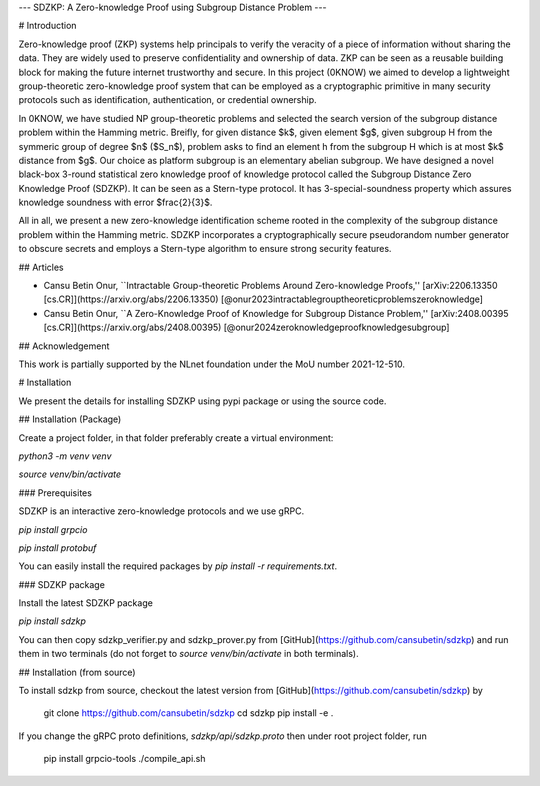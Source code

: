 ---
SDZKP: A Zero-knowledge Proof using Subgroup Distance Problem
---

# Introduction

Zero-knowledge proof (ZKP) systems help principals to verify the
veracity of a piece of information without sharing the data. They are
widely used to preserve confidentiality and ownership of data. ZKP can
be seen as a reusable building block for making the future internet
trustworthy and secure. In this project (0KNOW) we aimed to develop a
lightweight group-theoretic zero-knowledge proof system that can be
employed as a cryptographic primitive in many security protocols such as
identification, authentication, or credential ownership.

In 0KNOW, we have studied NP group-theoretic problems and selected the
search version of the subgroup distance problem within the Hamming
metric. Breifly, for given distance $k$, given element $g$, given
subgroup H from the symmeric group of degree $n$ ($S_n$), problem asks
to find an element h from the subgroup H which is at most $k$ distance
from $g$. Our choice as platform subgroup is an elementary abelian
subgroup. We have designed a novel black-box 3-round statistical zero
knowledge proof of knowledge protocol called the Subgroup Distance Zero
Knowledge Proof (SDZKP). It can be seen as a Stern-type protocol. It has
3-special-soundness property which assures knowledge soundness with
error $\frac{2}{3}$.

All in all, we present a new zero-knowledge identification scheme rooted
in the complexity of the subgroup distance problem within the Hamming
metric. SDZKP incorporates a cryptographically secure pseudorandom
number generator to obscure secrets and employs a Stern-type algorithm
to ensure strong security features.

## Articles

-   Cansu Betin Onur, \`\`Intractable Group-theoretic Problems Around
    Zero-knowledge Proofs,'' [arXiv:2206.13350
    \[cs.CR\]](https://arxiv.org/abs/2206.13350)
    [@onur2023intractablegrouptheoreticproblemszeroknowledge]
-   Cansu Betin Onur, \`\`A Zero-Knowledge Proof of Knowledge for
    Subgroup Distance Problem,'' [arXiv:2408.00395
    \[cs.CR\]](https://arxiv.org/abs/2408.00395)
    [@onur2024zeroknowledgeproofknowledgesubgroup]

## Acknowledgement

This work is partially supported by the NLnet foundation under the MoU
number 2021-12-510.

# Installation

We present the details for installing SDZKP using pypi package or using
the source code.

## Installation (Package)

Create a project folder, in that folder preferably create a virtual
environment:

`python3 -m venv venv`

`source venv/bin/activate`

### Prerequisites

SDZKP is an interactive zero-knowledge protocols and we use gRPC.

`pip install grpcio`

`pip install protobuf`

You can easily install the required packages by
`pip install -r requirements.txt`.

### SDZKP package

Install the latest SDZKP package

`pip install sdzkp`

You can then copy sdzkp_verifier.py and sdzkp_prover.py from
[GitHub](https://github.com/cansubetin/sdzkp) and run them in two
terminals (do not forget to `source venv/bin/activate` in both
terminals).

## Installation (from source)

To install sdzkp from source, checkout the latest version from
[GitHub](https://github.com/cansubetin/sdzkp) by

    git clone https://github.com/cansubetin/sdzkp
    cd sdzkp
    pip install -e .

If you change the gRPC proto definitions, `sdzkp/api/sdzkp.proto` then
under root project folder, run

    pip install grpcio-tools
    ./compile_api.sh
